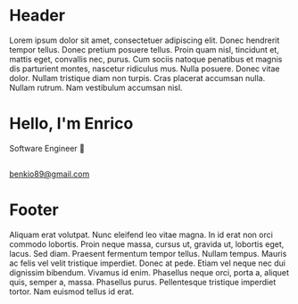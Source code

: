 #+OPTIONS: html-link-use-abs-url:nil html-postamble:auto toc:nil num:nil
#+OPTIONS: html-preamble:nil html-postamble:nil html-scripts:t html-style:nil
#+OPTIONS: html5-fancy:nil tex:t
# #+TITLE: Enrico Benini's Personal Page
#+DESCRIPTION: Enrico Benini's Personal Page
#+KEYWORDS: enrico benini personal page
#+HTML_HEAD_EXTRA: <link rel="shortcut icon" href="images/favicon.ico" type="image/x-icon">
#+HTML_HEAD_EXTRA: <link rel="icon" href="images/favicon.ico" type="image/x-icon">
#+HTML_HEAD_EXTRA:  <link rel="stylesheet" href="https://cdnjs.cloudflare.com/ajax/libs/font-awesome/5.13.0/css/all.min.css">
#+HTML_HEAD_EXTRA:  <link href="https://fonts.googleapis.com/css?family=Montserrat" rel="stylesheet" type="text/css">
#+HTML_HEAD_EXTRA:  <link href="https://fonts.googleapis.com/css?family=Lato" rel="stylesheet" type="text/css">
#+HTML_HEAD_EXTRA:  <script src="https://ajax.googleapis.com/ajax/libs/jquery/3.5.1/jquery.min.js"></script>
#+HTML_HEAD_EXTRA:  <link rel="stylesheet" href="css/main.css">

#+name: inline-js
#+begin_src elisp :exports none :results html :var blk=""
(concat
 "<script type=\"text/javascript\">\n"
 (cadr (org-babel-lob--src-info blk))
 "\n"
 "</script>")
#+end_src

#+name: textFading
#+begin_src javascript :exports none
let text = ['Software Engineer 💾', 'FP Enthusiast 🤓', 'Guitar Player 🎸','Freak 🤪'];
var textIndex = 1;
$(document).ready(function(){
  setInterval(function(){
    let opacity = Number($("#subtitle").css("opacity"));
    if (opacity == 0) {
      textIndex = textIndex > 3? 0: textIndex;
      $("#subtitle").text(text[textIndex])
      textIndex += 1;;
    }
    $("#subtitle").fadeTo(500, (opacity + 1)%2);
  }, 2000);
});
#+end_src


* Header
  :PROPERTIES:
  :CUSTOM_ID: header
  :END:
Lorem ipsum dolor sit amet, consectetuer adipiscing elit.  Donec hendrerit tempor tellus.  Donec pretium posuere tellus.  Proin quam nisl, tincidunt et, mattis eget, convallis nec, purus.  Cum sociis natoque penatibus et magnis dis parturient montes, nascetur ridiculus mus.  Nulla posuere.  Donec vitae dolor.  Nullam tristique diam non turpis.  Cras placerat accumsan nulla.  Nullam rutrum.  Nam vestibulum accumsan nisl.



* Hello, I'm Enrico
  :PROPERTIES:
  :CUSTOM_ID: MainContent
  :HTML_CONTAINER_CLASS: text-center container
  :END:

  #+html: <div id="subtitle">Software Engineer 💾</div>
** 
  :PROPERTIES:
  :HTML_CONTAINER_CLASS: col-xs-1
  :END:
** 
  :PROPERTIES:
  :HTML_CONTAINER_CLASS: col-xs-2
  :END:
#+html: <a title="Github Repositories" href="https://github.com/benkio?tab=repositories"><i class="fab fa-3x fa-github" aria-hidden="true"></i></a>
** 
  :PROPERTIES:
  :HTML_CONTAINER_CLASS: col-xs-2
  :END:
#+html: <a title="Instagram Profile" href="https://www.instagram.com/benkio48/"><i class="fab fa-3x fa-instagram" aria-hidden="true"></i></a>
** 
  :PROPERTIES:
  :HTML_CONTAINER_CLASS: col-xs-2
  :END:
#+html: <a title="Youtube Profile" href="https://www.youtube.com/channel/UCoS2WR1WgwolOItRr3f_GyQ"><i class="fab fa-3x fa-youtube" aria-hidden="true"></i></a>
** 
  :PROPERTIES:
  :HTML_CONTAINER_CLASS: col-xs-2
  :END:
#+html: <a title="Twitter Profile" href="https://twitter.com/benkio89"><i class="fab fa-3x fa-twitter" aria-hidden="true"></i></a>
** 
  :PROPERTIES:
  :HTML_CONTAINER_CLASS: col-xs-2
  :END:
#+html: <a title="Linkedin Profile" href="https://www.linkedin.com/in/enrico-benini-442558a5/"><i class="fab fa-3x fa-linkedin" aria-hidden="true"></i></a>
** 
  :PROPERTIES:
  :HTML_CONTAINER_CLASS: col-xs-1
  :END:
** 
  :PROPERTIES:
  :HTML_CONTAINER_CLASS: col-xs-4
  :END:

** 
  :PROPERTIES:
  :HTML_CONTAINER_CLASS: col-xs-2
  :END:
#+html: <a title="telegram" href="https://t.me/benkio"><i class="fab fa-3x fa-telegram" aria-hidden="true"></i></a>
** 
  :PROPERTIES:
  :HTML_CONTAINER_CLASS: col-xs-2
  :CUSTOM_ID: text-email
  :END:
#+html: <a title="email" href="mailto: benkio89@gmail.com"><i class="fas fa-3x fa-envelope" aria-hidden="true"></i>benkio89@gmail.com</a>
** 
  :PROPERTIES:
  :HTML_CONTAINER_CLASS: col-xs-4
  :END:

* Footer
  :PROPERTIES:
  :CUSTOM_ID: footer
  :END:
  Aliquam erat volutpat.  Nunc eleifend leo vitae magna.  In id erat non orci commodo lobortis.  Proin neque massa, cursus ut, gravida ut, lobortis eget, lacus.  Sed diam.  Praesent fermentum tempor tellus.  Nullam tempus.  Mauris ac felis vel velit tristique imperdiet.  Donec at pede.  Etiam vel neque nec dui dignissim bibendum.  Vivamus id enim.  Phasellus neque orci, porta a, aliquet quis, semper a, massa.  Phasellus purus.  Pellentesque tristique imperdiet tortor.  Nam euismod tellus id erat.

#+call: inline-js("textFading")
